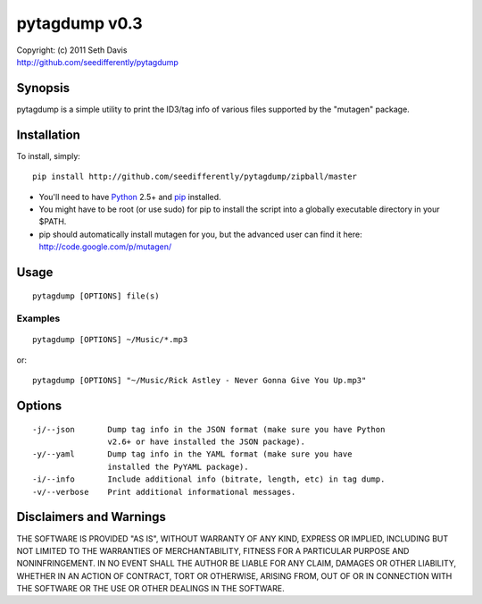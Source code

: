================================================================================
pytagdump v0.3
================================================================================

| Copyright: (c) 2011 Seth Davis
| http://github.com/seedifferently/pytagdump


Synopsis
================================================================================

pytagdump is a simple utility to print the ID3/tag info of various files
supported by the "mutagen" package.


Installation
================================================================================

To install, simply::

    pip install http://github.com/seedifferently/pytagdump/zipball/master

* You'll need to have `Python`_ 2.5+ and `pip`_ installed.
* You might have to be root (or use sudo) for pip to install the script into a
  globally executable directory in your $PATH.
* pip should automatically install mutagen for you, but the advanced user can
  find it here: http://code.google.com/p/mutagen/

.. _Python: http://www.python.org
.. _pip: http://www.pip-installer.org


Usage
================================================================================

::

    pytagdump [OPTIONS] file(s)


Examples
--------------------------------------------------------------------------------

::

    pytagdump [OPTIONS] ~/Music/*.mp3

or::

    pytagdump [OPTIONS] "~/Music/Rick Astley - Never Gonna Give You Up.mp3"


Options
================================================================================

::

    -j/--json       Dump tag info in the JSON format (make sure you have Python
                    v2.6+ or have installed the JSON package).
    -y/--yaml       Dump tag info in the YAML format (make sure you have
                    installed the PyYAML package).
    -i/--info       Include additional info (bitrate, length, etc) in tag dump.
    -v/--verbose    Print additional informational messages.


Disclaimers and Warnings
================================================================================

THE SOFTWARE IS PROVIDED "AS IS", WITHOUT WARRANTY OF ANY KIND, EXPRESS OR
IMPLIED, INCLUDING BUT NOT LIMITED TO THE WARRANTIES OF MERCHANTABILITY, FITNESS
FOR A PARTICULAR PURPOSE AND NONINFRINGEMENT. IN NO EVENT SHALL THE AUTHOR BE
LIABLE FOR ANY CLAIM, DAMAGES OR OTHER LIABILITY, WHETHER IN AN ACTION OF
CONTRACT, TORT OR OTHERWISE, ARISING FROM, OUT OF OR IN CONNECTION WITH THE
SOFTWARE OR THE USE OR OTHER DEALINGS IN THE SOFTWARE.
